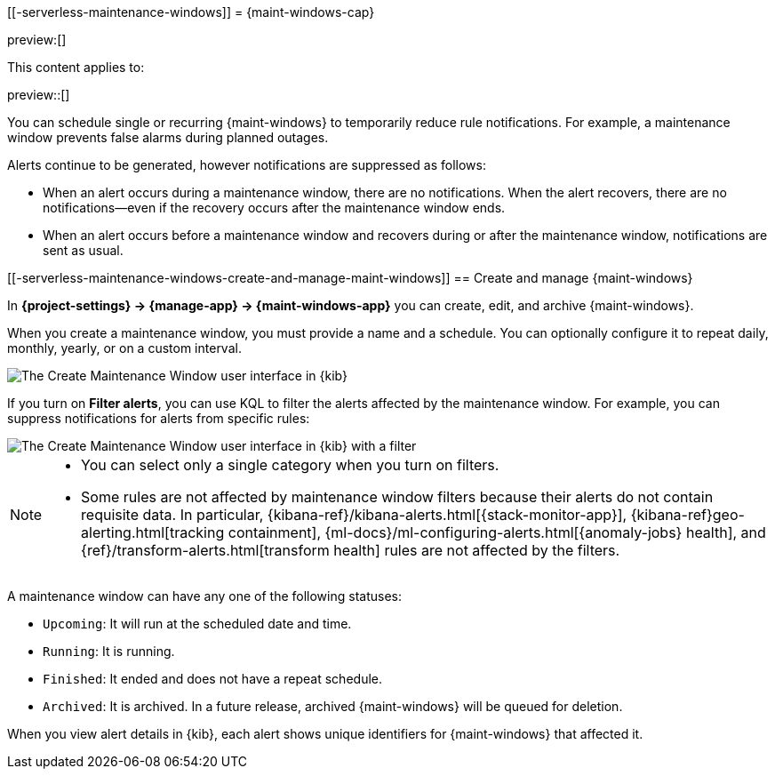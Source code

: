 [[-serverless-maintenance-windows]]
= {maint-windows-cap}

:description: Suppress rule notifications for scheduled periods of time.
:keywords: serverless, Observability, Security

preview:[]

This content applies to:

preview::[]

You can schedule single or recurring {maint-windows} to temporarily reduce rule notifications.
For example, a maintenance window prevents false alarms during planned outages.

Alerts continue to be generated, however notifications are suppressed as follows:

* When an alert occurs during a maintenance window, there are no notifications.
When the alert recovers, there are no notifications--even if the recovery occurs after the maintenance window ends.
* When an alert occurs before a maintenance window and recovers during or after the maintenance window, notifications are sent as usual.

////
/*
TBD: What RBAC requirements exist in serverless?
## Configure access to maintenance windows

To use maintenance windows, you must have the appropriate [subscription]{(subscriptions}) and {kib} feature privileges.

- To have full access to maintenance windows, you must have `All` privileges for the **Management → Maintenance Windows*** feature.
- To have view-only access to maintenance windows, you must have `Read` privileges for the **Management → Maintenance Windows* feature.

For more details, refer to <DocLink id="enKibanaKibanaPrivileges">{kib} privileges</DocLink>.
*/
////

[discrete]
[[-serverless-maintenance-windows-create-and-manage-maint-windows]]
== Create and manage {maint-windows}

In **{project-settings} → {manage-app} → {maint-windows-app}** you can create, edit, and archive {maint-windows}.

When you create a maintenance window, you must provide a name and a schedule.
You can optionally configure it to repeat daily, monthly, yearly, or on a custom interval.

[role="screenshot"]
image::images/create-maintenance-window.png[The Create Maintenance Window user interface in {kib}]

// NOTE: This is an autogenerated screenshot. Do not edit it directly.

If you turn on **Filter alerts**, you can use KQL to filter the alerts affected by the maintenance window.
For example, you can suppress notifications for alerts from specific rules:

[role="screenshot"]
image::images/create-maintenance-window-filter.png[The Create Maintenance Window user interface in {kib} with a filter]

// NOTE: This is an autogenerated screenshot. Do not edit it directly.

[NOTE]
====
* You can select only a single category when you turn on filters.
* Some rules are not affected by maintenance window filters because their alerts do not contain requisite data.
In particular, {kibana-ref}/kibana-alerts.html[{stack-monitor-app}], {kibana-ref}geo-alerting.html[tracking containment], {ml-docs}/ml-configuring-alerts.html[{anomaly-jobs} health], and {ref}/transform-alerts.html[transform health] rules are not affected by the filters.
====

A maintenance window can have any one of the following statuses:

* `Upcoming`: It will run at the scheduled date and time.
* `Running`: It is running.
* `Finished`: It ended and does not have a repeat schedule.
* `Archived`: It is archived. In a future release, archived {maint-windows} will be queued for deletion.

When you view alert details in {kib}, each alert shows unique identifiers for {maint-windows} that affected it.

